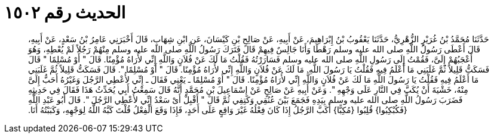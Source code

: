 
= الحديث رقم ١٥٠٢

[quote.hadith]
حَدَّثَنَا مُحَمَّدُ بْنُ غُرَيْرٍ الزُّهْرِيُّ، حَدَّثَنَا يَعْقُوبُ بْنُ إِبْرَاهِيمَ، عَنْ أَبِيهِ، عَنْ صَالِحِ بْنِ كَيْسَانَ، عَنِ ابْنِ شِهَابٍ، قَالَ أَخْبَرَنِي عَامِرُ بْنُ سَعْدٍ، عَنْ أَبِيهِ، قَالَ أَعْطَى رَسُولُ اللَّهِ صلى الله عليه وسلم رَهْطًا وَأَنَا جَالِسٌ فِيهِمْ قَالَ فَتَرَكَ رَسُولُ اللَّهِ صلى الله عليه وسلم مِنْهُمْ رَجُلاً لَمْ يُعْطِهِ، وَهُوَ أَعْجَبُهُمْ إِلَىَّ، فَقُمْتُ إِلَى رَسُولِ اللَّهِ صلى الله عليه وسلم فَسَارَرْتُهُ فَقُلْتُ مَا لَكَ عَنْ فُلاَنٍ وَاللَّهِ إِنِّي لأُرَاهُ مُؤْمِنًا‏.‏ قَالَ ‏"‏ أَوْ مُسْلِمًا ‏"‏ قَالَ فَسَكَتُّ قَلِيلاً ثُمَّ غَلَبَنِي مَا أَعْلَمُ فِيهِ فَقُلْتُ يَا رَسُولَ اللَّهِ‏.‏ مَا لَكَ عَنْ فُلاَنٍ وَاللَّهِ إِنِّي لأُرَاهُ مُؤْمِنًا‏.‏ قَالَ ‏"‏ أَوْ مُسْلِمًا ‏"‏‏.‏ قَالَ فَسَكَتُّ قَلِيلاً ثُمَّ غَلَبَنِي مَا أَعْلَمُ فِيهِ فَقُلْتُ يَا رَسُولَ اللَّهِ مَا لَكَ عَنْ فُلاَنٍ وَاللَّهِ إِنِّي لأُرَاهُ مُؤْمِنًا‏.‏ قَالَ ‏"‏ أَوْ مُسْلِمًا ـ يَعْنِي فَقَالَ ـ إِنِّي لأُعْطِي الرَّجُلَ وَغَيْرُهُ أَحَبُّ إِلَىَّ مِنْهُ، خَشْيَةَ أَنْ يُكَبَّ فِي النَّارِ عَلَى وَجْهِهِ ‏"‏‏.‏ وَعَنْ أَبِيهِ عَنْ صَالِحٍ عَنْ إِسْمَاعِيلَ بْنِ مُحَمَّدٍ أَنَّهُ قَالَ سَمِعْتُ أَبِي يُحَدِّثُ هَذَا فَقَالَ فِي حَدِيثِهِ فَضَرَبَ رَسُولُ اللَّهِ صلى الله عليه وسلم بِيَدِهِ فَجَمَعَ بَيْنَ عُنُقِي وَكَتِفِي ثُمَّ قَالَ ‏"‏ أَقْبِلْ أَىْ سَعْدُ إِنِّي لأُعْطِي الرَّجُلَ ‏"‏‏.‏ قَالَ أَبُو عَبْدِ اللَّهِ ‏{‏فَكُبْكِبُوا‏}‏ قُلِبُوا ‏{‏مُكِبًّا‏}‏ أَكَبَّ الرَّجُلُ إِذَا كَانَ فِعْلُهُ غَيْرَ وَاقِعٍ عَلَى أَحَدٍ، فَإِذَا وَقَعَ الْفِعْلُ قُلْتَ كَبَّهُ اللَّهُ لِوَجْهِهِ، وَكَبَبْتُهُ أَنَا‏.‏